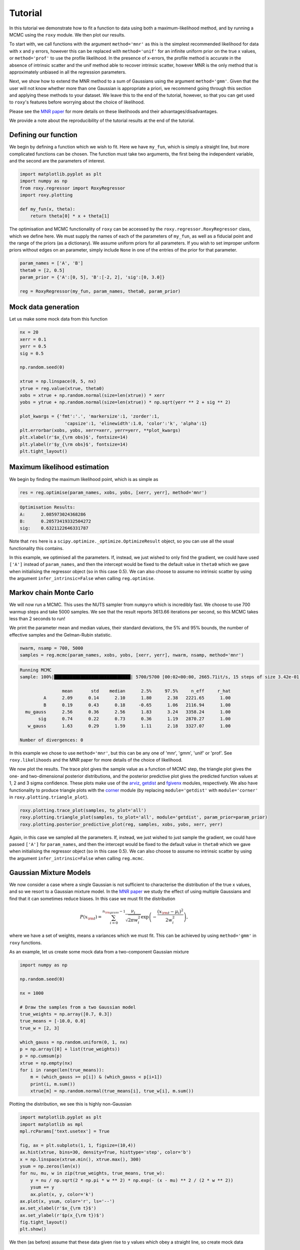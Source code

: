 .. default-role:: math

Tutorial
========

In this tutorial we demonstrate how to fit a function to data using both a maximum-likelihood method, and by running a 
MCMC using the ``roxy`` module. We then plot our results. 

To start with, we call functions with the argument ``method='mnr'`` 
as this is the simplest recommended likelihood for data with x and y errors, however this can be replaced with ``method='unif'`` 
for an infinite uniform prior on the true x values, or ``method='prof'`` to use the profile likelihood. 
In the presence of x-errors, the profile method is accurate in the absence of intrinsic scatter and the 
unif method able to recover intrinsic scatter, however MNR is the only method that is approximately unbiased in all the regression parameters.

Next, we show how to extend the MNR method to a sum of Gaussians using the argument
``method='gmm'``.
Given that the user will not know whether more than one Gaussian is appropriate a priori, we recommend
going through this section and applying these methods to your dataset. We leave this to the end of the
tutorial, however, so that you can get used to ``roxy``'s features before worrying about the choice
of likelihood.

Please see the `MNR paper <https://arxiv.org/abs/2309.00948>`_ for more details on these likelihoods and their advantages/disadvantages.

We provide a note about the reproducibility of the tutorial results at the end of the tutorial.

Defining our function
---------------------

We begin by defining a function which we wish to fit. Here we have ``my_fun``, which is simply a straight line, but more complicated functions can be chosen. The function must take two arguments, the first being the independent variable, and the second are the parameters of interest.

.. code-block:: python

	import matplotlib.pyplot as plt
	import numpy as np
	from roxy.regressor import RoxyRegressor
	import roxy.plotting

	def my_fun(x, theta):
            return theta[0] * x + theta[1]

The optimisation and MCMC functionality of ``roxy`` can be accessed by the ``roxy.regressor.RoxyRegressor`` class, which we define here. 
We must supply the names of each of the parameters of ``my_fun``, as well as a fiducial point and the range of the priors (as a dictionary). We assume uniform priors for all parameters.
If you wish to set improper uniform priors without edges on an parameter, simply include ``None`` in one of the entries of the prior for that parameter.

.. code-block:: python
	
	param_names = ['A', 'B']
	theta0 = [2, 0.5]
	param_prior = {'A':[0, 5], 'B':[-2, 2], 'sig':[0, 3.0]}

	reg = RoxyRegressor(my_fun, param_names, theta0, param_prior)

Mock data generation
--------------------

Let us make some mock data from this function

.. code-block:: python

	nx = 20
	xerr = 0.1
	yerr = 0.5
	sig = 0.5

	np.random.seed(0)

	xtrue = np.linspace(0, 5, nx)
	ytrue = reg.value(xtrue, theta0)
	xobs = xtrue + np.random.normal(size=len(xtrue)) * xerr
	yobs = ytrue + np.random.normal(size=len(xtrue)) * np.sqrt(yerr ** 2 + sig ** 2)

	plot_kwargs = {'fmt':'.', 'markersize':1, 'zorder':1,
			 'capsize':1, 'elinewidth':1.0, 'color':'k', 'alpha':1}
	plt.errorbar(xobs, yobs, xerr=xerr, yerr=yerr, **plot_kwargs)
	plt.xlabel(r'$x_{\rm obs}$', fontsize=14)
	plt.ylabel(r'$y_{\rm obs}$', fontsize=14)
	plt.tight_layout()

.. image:: data.png
	:width: 480px

Maximum likelihood estimation
-----------------------------

We begin by finding the maximum likelihood point, which is as simple as

.. code-block:: python

	res = reg.optimise(param_names, xobs, yobs, [xerr, yerr], method='mnr')

.. code-block:: console

	Optimisation Results:
	A:	2.085973024368286
	B:	0.20573419332504272
	sig:	0.6321122646331787

Note that ``res`` here is a ``scipy.optimize._optimize.OptimizeResult`` object, so you can use all the usual functionality this contains.

In this example, we optimised all the parameters. If, instead, we just wished to only find the gradient,
we could have used ``['A']`` instead of ``param_names``, and then the intercept would be fixed to the default value in
``theta0`` which we gave when initialising the regressor object (so in this case 0.5). We can also choose
to assume no intrinsic scatter by using the argument ``infer_intrinsic=False`` when calling ``reg.optimise``.


Markov chain Monte Carlo
------------------------

We will now run a MCMC. This uses the NUTS sampler from ``numpyro`` which is incredibly fast. We choose to use 700 warmup steps and take 5000 samples. We see that the result reports 3613.66 iterations per second, so this MCMC takes less than 2 seconds to run! 

We print the parameter mean and median values, their standard deviations, the 5% and 95% bounds, the number of effective samples and the Gelman-Rubin statistic.

.. code-block:: python

	nwarm, nsamp = 700, 5000
	samples = reg.mcmc(param_names, xobs, yobs, [xerr, yerr], nwarm, nsamp, method='mnr')

.. code-block:: console

	Running MCMC
	sample: 100%|█████████████████████████████| 5700/5700 [00:02<00:00, 2665.71it/s, 15 steps of size 3.42e-01. acc. prob=0.91]

			mean       std    median      2.5%     97.5%     n_eff     r_hat
		 A      2.09      0.14      2.10      1.80      2.38   2221.65      1.00
		 B      0.19      0.43      0.18     -0.65      1.06   2116.94      1.00
	  mu_gauss      2.56      0.36      2.56      1.83      3.24   3358.24      1.00
	       sig      0.74      0.22      0.73      0.36      1.19   2870.27      1.00
	   w_gauss      1.63      0.29      1.59      1.11      2.18   3327.07      1.00

	Number of divergences: 0

In this example we chose to use ``method='mnr'``, but this can be any one of 'mnr', 'gmm', 'unif' or 'prof'. See ``roxy.likelihoods`` and the MNR paper for more details of the choice of likelihood.

We now plot the results. The trace plot gives the sample value as a function of MCMC step, the triangle plot gives the one- and two-dimensional posterior distributions, and the posterior predictive plot gives the predicted function values at 1, 2 and 3 sigma confidence.
These plots make use of the `arviz <https://www.arviz.org/en/latest/>`_, `getdist <https://getdist.readthedocs.io/en/latest/>`_ and `fgivenx <https://fgivenx.readthedocs.io/en/latest/?badge=latest>`_ modules, respectively. We also have functionality to produce triangle plots with the `corner <https://corner.readthedocs.io/en/latest/>`_ module (by replacing ``module='getdist'`` with ``module='corner'`` in ``roxy.plotting.triangle_plot``).

.. code-block:: python

	roxy.plotting.trace_plot(samples, to_plot='all')
	roxy.plotting.triangle_plot(samples, to_plot='all', module='getdist', param_prior=param_prior)
	roxy.plotting.posterior_predictive_plot(reg, samples, xobs, yobs, xerr, yerr) 

.. image:: trace.png
        :width: 480px

.. image:: triangle.png
        :width: 480px

.. image:: posterior_predictive.png
        :width: 480px


Again, in this case we sampled all the parameters. If, instead, we just wished to just sample the gradient,
we could have passed ``['A']`` for ``param_names``, and then the intercept would be fixed to the default value in
``theta0`` which we gave when initialising the regressor object (so in this case 0.5). We can also choose
to assume no intrinsic scatter by using the argument ``infer_intrinsic=False`` when calling ``reg.mcmc``.


Gaussian Mixture Models
------------------------

We now consider a case where a single Gaussian is not sufficient to characterise the distribution of the true x values,
and so we resort to a Gaussian mixture model. 
In the `MNR paper <https://arxiv.org/abs/2309.00948>`_ we study the effect of using multiple Gaussians and find that
it can sometimes reduce biases.
In this case we must fit the distribution

.. math::

	P (x_{\rm t}) = \sum_{i=0}^{n_{\rm gauss}-1}{\frac{\nu_i}{\sqrt{2 \pi w_i^2}} \exp \left( - \frac{\left(x_{\rm t} - \mu_i \right)^2}{2 w_i^2} \right)},

where we have a set of weights, means a variances which we must fit. This can be achieved by using ``method='gmm'`` in ``roxy`` functions.

As an example, let us create some mock data from a two-component Gaussian mixture

.. code-block:: python

	import numpy as np

	np.random.seed(0)	

	nx = 1000

	# Draw the samples from a two Gaussian model
	true_weights = np.array([0.7, 0.3])
	true_means = [-10.0, 0.0]
	true_w = [2, 3]

	which_gauss = np.random.uniform(0, 1, nx)
	p = np.array([0] + list(true_weights))
	p = np.cumsum(p)
	xtrue = np.empty(nx)
	for i in range(len(true_means)):
	    m = (which_gauss >= p[i]) & (which_gauss < p[i+1])
	    print(i, m.sum())
	    xtrue[m] = np.random.normal(true_means[i], true_w[i], m.sum())	


Plotting the distribution, we see this is highly non-Gaussian

.. code-block:: python

	import matplotlib.pyplot as plt
	import matplotlib as mpl
	mpl.rcParams['text.usetex'] = True

	fig, ax = plt.subplots(1, 1, figsize=(10,4))
	ax.hist(xtrue, bins=30, density=True, histtype='step', color='b')
	x = np.linspace(xtrue.min(), xtrue.max(), 300)
	ysum = np.zeros(len(x))
	for nu, mu, w in zip(true_weights, true_means, true_w):
	    y = nu / np.sqrt(2 * np.pi * w ** 2) * np.exp(- (x - mu) ** 2 / (2 * w ** 2))
	    ysum += y
	    ax.plot(x, y, color='k')
	ax.plot(x, ysum, color='r', ls='--')
	ax.set_xlabel(r'$x_{\rm t}$')
	ax.set_ylabel(r'$p(x_{\rm t})$')
	fig.tight_layout()
	plt.show()

.. image:: gmm_distribution.png
        :width: 480px

We then (as before) assume that these data given rise to y values which obey a straight line, so create mock data


.. code-block:: python 

	from roxy.regressor import RoxyRegressor

	def my_fun(x, theta):
    	    return theta[0] * x + theta[1]
	
	param_names = ['A', 'B']
	theta0 = [2, 0.5]
	param_prior = {'A':[0, 5], 'B':[-2, 2], 'sig':[0, 3.0]}
	xerr = 0.1
	yerr = 0.5
	sig = 0.5

	reg = RoxyRegressor(my_fun, param_names, theta0, param_prior)

	ytrue = reg.value(xtrue, theta0)
	xobs = xtrue + np.random.normal(size=len(xtrue)) * xerr
	yobs = ytrue + np.random.normal(size=len(xtrue)) * np.sqrt(yerr ** 2 + sig ** 2)

Which we then plot

.. code-block:: python

	plot_kwargs = {'fmt':'.', 'markersize':1, 'zorder':1,
                 'capsize':1, 'elinewidth':1.0, 'color':'k', 'alpha':1}
	plt.errorbar(xobs, yobs, xerr=xerr, yerr=yerr, **plot_kwargs)
	plt.xlabel(r'$x_{\rm obs}$', fontsize=14)
	plt.ylabel(r'$y_{\rm obs}$', fontsize=14)
	plt.tight_layout()
	plt.show()

.. image:: gmm_data.png
        :width: 480px


Finally, we can run the same functions as before but with the ``method='gmm'`` argument to optimise or run a MCMC.
Note that we have to use the argument ``ngauss=2`` if we want to fit using two Gaussians.
We need to choose a prior for the parameters of the GMM, which is controlled by the argument ``gmm_prior``.
If you use ``gmm_prior='uniform'``, then a uniform prior is placed on the means and widths of the GMM componenets.
Instead if you use ``gmm_prior='hierarchical'``, then the means and width have a Gaussian and Inverse Gamma prior, respectively. The hyper-parameters controlling these priors are drawn from Uniform or Inverse Gamma distributions (see the paper for more details).
This introduces
three further parameters which specify the priors, which we also have to sample.
For example, running

.. code-block:: python
	
	import roxy.plotting

	nwarm, nsamp = 700, 5000
        samples = reg.mcmc(param_names, xobs, yobs, [xerr, yerr], nwarm, nsamp, method='gmm', ngauss=2, gmm_prior='uniform')
	roxy.plotting.triangle_plot(samples, to_plot='all', module='getdist', param_prior=param_prior, show=True)


yields 

.. code-block:: console

	Running MCMC
	sample: 100%|██████████████████████████████| 5700/5700 [00:06<00:00, 898.22it/s, 15 steps of size 3.22e-01. acc. prob=0.94]

			 mean       std    median      2.5%     97.5%     n_eff     r_hat
		  A      2.00      0.00      2.00      1.99      2.01   4206.88      1.00
		  B      0.51      0.04      0.51      0.43      0.58   3916.77      1.00
	mu_gauss[0]    -10.00      0.08    -10.00    -10.17     -9.85   3809.84      1.00
	mu_gauss[1]     -0.22      0.27     -0.20     -0.78      0.28   3374.51      1.00
		sig      0.49      0.02      0.49      0.45      0.54   4462.18      1.00
	 w_gauss[0]      1.86      0.06      1.86      1.73      1.99   3811.61      1.00
	 w_gauss[1]      3.26      0.21      3.25      2.87      3.68   3498.38      1.00
	 weights[0]      0.70      0.02      0.70      0.66      0.73   4183.47      1.00
	 weights[1]      0.30      0.02      0.30      0.27      0.34   4183.47      1.00

	Number of divergences: 0

and

.. image:: gmm_corner.png
        :width: 600px

A priori, we may not know how many Gaussians to use. For this case, we provide a function ``find_best_gmm`` as part of the
``roxy.RoxyRegressor`` class, which can iterate through some number of Gaussians, and compare the best through either the
AIC or BIC. For example, with these data, we can check to see whether we should use 1, 2 or 3 Gaussians

.. code-block:: python

	max_ngauss = 3
	np.random.seed(42)
	reg.find_best_gmm(param_names, xobs, yobs, xerr, yerr, max_ngauss, best_metric='BIC', nwarm=100, nsamp=100, gmm_prior='uniform')

which gives (alongside some other output)

.. code-block:: console

	Best ngauss according to BIC: 2
	1 555.8955078125
	2 0.0
	3 22.76904296875

so, indeed, 2 Gaussians are preferred.

Note that we specified ``nwarm`` and ``nsamp``. This is because we run a short MCMC at each parameter optimisation step
to give us a better initial starting point to run our optimiser. These values can be set to small numbers, as we do not 
care about sampling the distribution well, but only getting a good initial guess.


Direction of causality
----------------------

A property of the likelihoods used in ``roxy`` is asymmetry with respect to :math:`x` and :math:`y`, 
so that the regression results depend on which variable is considered independent. 
The result is most reliable when the direction of regression matches the direction of causality in system under investigation.
This may be assessed by treating the scatter of the points around the best-fit line as an additive noise model.
In this case, the independent variable may be identified as the one that has least correlation with the residuals of the fit.

The ``roxy`` function ``roxy.causality.assess_causality`` fits both the forward and inverse relations to the dataset, 
produces plots of the data in both directions with both regression models overlaid and the corresponding normalised 
residuals plotted against the independent variable, and calculates a correlation coefficient (Spearman, Pearson or HSIC).
The default choice is HSIC because this was used in the original paper 
`(Hoyer et al. 2008) <https://papers.nips.cc/paper_files/paper/2008/hash/f7664060cc52bc6f3d620bcedc94a4b6-Abstract.html>`_
introducing the additive noise model.
This method has been shown to be highly reliable 
`(Mooij et al. 2014) <https://arxiv.org/abs/1412.3773>`_.
From these coefficients it makes a recommendation as to which variable to treat as independent and which dependent 
(which may require renaming the input arrays before performing the regression).

For example, let us create some mock data in the case where we know that :math:`y` is the dependendent variable.

.. code-block:: python

	import numpy as np
	from roxy.regressor import RoxyRegressor

	def my_fun(x, theta):
	    return theta[0] * x + theta[1]

	param_names = ['A', 'B']
	theta0 = [0.4, 1.0]
	param_prior = {'A':[0, 5], 'B':[-2, 2], 'sig':[0, 3.0]}

	reg = RoxyRegressor(my_fun, param_names, theta0, param_prior)

	nx = 100
	xerr = np.random.normal(1, 0.2, nx)
	yerr = np.random.normal(2, 0.2, nx)
	xerr[xerr<0]=0
	yerr[yerr<0]=0
	sig = 3.0

	np.random.seed(0)

	xtrue = np.random.uniform(0, 30, nx)
	ytrue = reg.value(xtrue, theta0)
	xobs = xtrue + np.random.normal(size=len(xtrue)) * xerr
	yobs = ytrue + np.random.normal(size=len(xtrue)) * np.sqrt(yerr ** 2 + sig ** 2)

To do the inverse fits, we need to define the inverse function. I.e. if ``my_fun`` above gives
:math:`y = f(x, \theta)`, then we need the function :math:`x = g(y, \theta)`, which for this case is

.. code-block:: python

	def fun_inv(y, theta):
	    return y / theta[0] - theta[1] / theta[0]

We now call the function ``roxy.causality.assess_causality``

.. code-block:: python

	import roxy.causality
	roxy.causality.assess_causality(my_fun, fun_inv, xobs, yobs, [xerr, yerr], 
					param_names, theta0, param_prior, method='mnr',
					criterion='hsic')


which gives the output


.. code-block:: console

	Fitting y vs x

	Optimisation Results:
	A:	0.38329729437828064
	B:	0.6116797924041748
	sig:	2.8931143283843994
	mu_gauss:	14.385257720947266
	w_gauss:	8.616861343383789

	Fitting x vs y

	Optimisation Results:
	A:	1.9811209440231323
	B:	2.0
	sig:	3.0
	mu_gauss:	6.214134216308594
	w_gauss:	4.011857032775879

	y(x) forward HSIC: 0.159, (p=0.898)

	y(x) inverse HSIC: 0.655, (p=0.03)

	x(y) forward HSIC: 0.772, (p=0.005)

	x(y) inverse HSIC: 2.342, (p<0.001)

	Recommended direction: y(x)

and the figure

.. image:: causality.png
        :width: 700px

From the correlation coefficients, we see that fitting :math:`y(x)` in the forward
direction is the best option, and thus in the plot this option is starred (and is correct).
We caution however that the correlations may be non-monotonic and/or nonlinear, and therefore 
recommend picking the regression direction that visually produces the lowest correlation in the residuals, 
only resorting to the quantitative correlation coefficients in close cases.
We also caution that the test is more accurate the larger :math:`\sigma_{\rm int}^2 + \sigma_y^2` is relative to `\sigma_x^2`,
and may be unreliable in the opposite regime.


Reproducibility
---------------

This tutorial was run using MacOS with a M2 chip. We have found that the results reported can
marginally vary between architectures or between package versions of the dependenices of ``roxy``.
Such changes are small, e.g. the fourth decimal place of an optimisation result may differ,
so if there are minor differences between the above results and what you find, there is no reason
to be concerned! For completeness, below we give the exact conda environment we used to obtain these
results.


.. code-block:: yaml

	name: roxy_env
	channels:
	  - conda-forge
	  - defaults
	dependencies:
	  - bzip2=1.0.8=h0d85af4_4
	  - c-ares=1.20.1=h10d778d_0
	  - ca-certificates=2023.7.22=h8857fd0_0
	  - importlib-metadata=6.8.0=pyha770c72_0
	  - importlib_metadata=6.8.0=hd8ed1ab_0
	  - jax=0.4.16=pyhd8ed1ab_0
	  - jaxlib=0.4.14=cpu_py311hb9eea52_1
	  - libabseil=20230802.1=cxx17_h048a20a_0
	  - libblas=3.9.0=18_osx64_openblas
	  - libcblas=3.9.0=18_osx64_openblas
	  - libcxx=16.0.6=hd57cbcb_0
	  - libexpat=2.5.0=hf0c8a7f_1
	  - libffi=3.4.2=h0d85af4_5
	  - libgfortran=5.0.0=13_2_0_h97931a8_1
	  - libgfortran5=13.2.0=h2873a65_1
	  - libgrpc=1.58.1=hecc90c7_2
	  - liblapack=3.9.0=18_osx64_openblas
	  - libopenblas=0.3.24=openmp_h48a4ad5_0
	  - libprotobuf=4.24.3=he0c2237_1
	  - libre2-11=2023.06.02=h4694dbf_0
	  - libsqlite=3.43.2=h92b6c6a_0
	  - libzlib=1.2.13=h8a1eda9_5
	  - llvm-openmp=17.0.2=hff08bdf_0
	  - ml_dtypes=0.3.1=py311h1eadf79_1
	  - ncurses=6.4=hf0c8a7f_0
	  - numpy=1.26.0=py311hc44ba51_0
	  - openssl=3.1.3=h8a1eda9_0
	  - opt-einsum=3.3.0=hd8ed1ab_2
	  - opt_einsum=3.3.0=pyhc1e730c_2
	  - pip=23.2.1=pyhd8ed1ab_0
	  - python=3.11.4=h30d4d87_0_cpython
	  - python_abi=3.11=4_cp311
	  - re2=2023.06.02=hd34609a_0
	  - readline=8.2=h9e318b2_1
	  - scipy=1.11.3=py311h16c3c4d_1
	  - setuptools=68.2.2=pyhd8ed1ab_0
	  - tk=8.6.13=hef22860_0
	  - wheel=0.41.2=pyhd8ed1ab_0
	  - xz=5.2.6=h775f41a_0
	  - zipp=3.17.0=pyhd8ed1ab_0
	  - pip:
	      - alabaster==0.7.13
	      - arviz==0.16.1
	      - babel==2.13.0
	      - certifi==2023.7.22
	      - charset-normalizer==3.3.0
	      - contourpy==1.1.1
	      - corner==2.2.2
	      - cycler==0.12.1
	      - docutils==0.18.1
	      - fgivenx==2.4.2
	      - fonttools==4.43.1
	      - getdist==1.4.5
	      - h5netcdf==1.2.0
	      - h5py==3.10.0
	      - idna==3.4
	      - imagesize==1.4.1
	      - jaxopt==0.8.1
	      - jinja2==3.1.2
	      - joblib==1.3.2
	      - kiwisolver==1.4.5
	      - markdown-it-py==3.0.0
	      - markupsafe==2.1.3
	      - matplotlib==3.8.0
	      - mdit-py-plugins==0.4.0
	      - mdurl==0.1.2
	      - multipledispatch==1.0.0
	      - myst-parser==2.0.0
	      - numpyro==0.13.2
	      - packaging==23.2
	      - pandas==2.1.1
	      - pillow==10.0.1
	      - prettytable==3.9.0
	      - pygments==2.16.1
	      - pyparsing==3.1.1
	      - python-dateutil==2.8.2
	      - pytz==2023.3.post1
	      - pyyaml==6.0.1
	      - requests==2.31.0
	      - scikit-learn==1.3.1
	      - six==1.16.0
	      - snowballstemmer==2.2.0
	      - sphinx==7.2.6
	      - sphinx-rtd-theme==1.3.0
	      - sphinxcontrib-applehelp==1.0.7
	      - sphinxcontrib-devhelp==1.0.5
	      - sphinxcontrib-htmlhelp==2.0.4
	      - sphinxcontrib-jquery==4.1
	      - sphinxcontrib-jsmath==1.0.1
	      - sphinxcontrib-qthelp==1.0.6
	      - sphinxcontrib-serializinghtml==1.1.9
	      - threadpoolctl==3.2.0
	      - tqdm==4.66.1
	      - typing-extensions==4.8.0
	      - tzdata==2023.3
	      - urllib3==2.0.6
	      - wcwidth==0.2.8
	      - xarray==2023.9.0
	      - xarray-einstats==0.6.0



